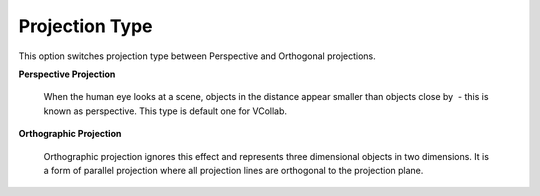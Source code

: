 Projection Type
==================

This option switches projection type between Perspective and          
Orthogonal projections.                                               

**Perspective Projection**
                                    
                                                                          
       When the human eye looks at a scene, objects in the distance       
       appear smaller than objects close by  - this is known as           
       perspective. This type is default one for VCollab.                 
                                                                          
**Orthographic Projection**
                                    
                                                                          
       Orthographic projection ignores this effect and represents three   
       dimensional objects in two dimensions. It is a form of parallel    
       projection where all projection lines are orthogonal to the        
       projection plane.                                                  
                                                                          
                                                                          
                                                                          
       |image1|                                                         


.. |image1| image:: images/Perspective_Ortho_Compare.png
